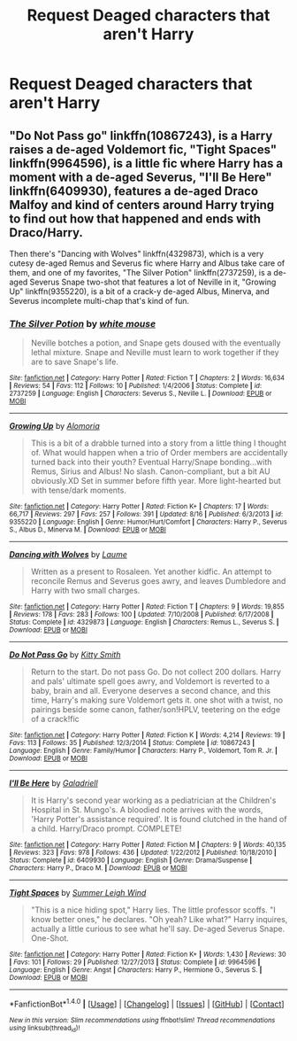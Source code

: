 #+TITLE: Request Deaged characters that aren't Harry

* Request Deaged characters that aren't Harry
:PROPERTIES:
:Author: SnarkyAndProud
:Score: 2
:DateUnix: 1511599364.0
:DateShort: 2017-Nov-25
:END:

** "Do Not Pass go" linkffn(10867243), is a Harry raises a de-aged Voldemort fic, "Tight Spaces" linkffn(9964596), is a little fic where Harry has a moment with a de-aged Severus, "I'll Be Here" linkffn(6409930), features a de-aged Draco Malfoy and kind of centers around Harry trying to find out how that happened and ends with Draco/Harry.

Then there's "Dancing with Wolves" linkffn(4329873), which is a very cutesy de-aged Remus and Severus fic where Harry and Albus take care of them, and one of my favorites, "The Silver Potion" linkffn(2737259), is a de-aged Severus Snape two-shot that features a lot of Neville in it, "Growing Up" linkffn(9355220), is a bit of a crack-y de-aged Albus, Minerva, and Severus incomplete multi-chap that's kind of fun.
:PROPERTIES:
:Author: Lucylouluna
:Score: 1
:DateUnix: 1511624946.0
:DateShort: 2017-Nov-25
:END:

*** [[http://www.fanfiction.net/s/2737259/1/][*/The Silver Potion/*]] by [[https://www.fanfiction.net/u/906746/white-mouse][/white mouse/]]

#+begin_quote
  Neville botches a potion, and Snape gets doused with the eventually lethal mixture. Snape and Neville must learn to work together if they are to save Snape's life.
#+end_quote

^{/Site/: [[http://www.fanfiction.net/][fanfiction.net]] *|* /Category/: Harry Potter *|* /Rated/: Fiction T *|* /Chapters/: 2 *|* /Words/: 16,634 *|* /Reviews/: 54 *|* /Favs/: 112 *|* /Follows/: 10 *|* /Published/: 1/4/2006 *|* /Status/: Complete *|* /id/: 2737259 *|* /Language/: English *|* /Characters/: Severus S., Neville L. *|* /Download/: [[http://www.ff2ebook.com/old/ffn-bot/index.php?id=2737259&source=ff&filetype=epub][EPUB]] or [[http://www.ff2ebook.com/old/ffn-bot/index.php?id=2737259&source=ff&filetype=mobi][MOBI]]}

--------------

[[http://www.fanfiction.net/s/9355220/1/][*/Growing Up/*]] by [[https://www.fanfiction.net/u/4329331/Alomoria][/Alomoria/]]

#+begin_quote
  This is a bit of a drabble turned into a story from a little thing I thought of. What would happen when a trio of Order members are accidentally turned back into their youth? Eventual Harry/Snape bonding...with Remus, Sirius and Albus! No slash. Canon-compliant, but a bit AU obviously.XD Set in summer before fifth year. More light-hearted but with tense/dark moments.
#+end_quote

^{/Site/: [[http://www.fanfiction.net/][fanfiction.net]] *|* /Category/: Harry Potter *|* /Rated/: Fiction K+ *|* /Chapters/: 17 *|* /Words/: 66,717 *|* /Reviews/: 297 *|* /Favs/: 257 *|* /Follows/: 391 *|* /Updated/: 8/16 *|* /Published/: 6/3/2013 *|* /id/: 9355220 *|* /Language/: English *|* /Genre/: Humor/Hurt/Comfort *|* /Characters/: Harry P., Severus S., Albus D., Minerva M. *|* /Download/: [[http://www.ff2ebook.com/old/ffn-bot/index.php?id=9355220&source=ff&filetype=epub][EPUB]] or [[http://www.ff2ebook.com/old/ffn-bot/index.php?id=9355220&source=ff&filetype=mobi][MOBI]]}

--------------

[[http://www.fanfiction.net/s/4329873/1/][*/Dancing with Wolves/*]] by [[https://www.fanfiction.net/u/871958/Laume][/Laume/]]

#+begin_quote
  Written as a present to Rosaleen. Yet another kidfic. An attempt to reconcile Remus and Severus goes awry, and leaves Dumbledore and Harry with two small charges.
#+end_quote

^{/Site/: [[http://www.fanfiction.net/][fanfiction.net]] *|* /Category/: Harry Potter *|* /Rated/: Fiction T *|* /Chapters/: 9 *|* /Words/: 19,855 *|* /Reviews/: 178 *|* /Favs/: 283 *|* /Follows/: 100 *|* /Updated/: 7/10/2008 *|* /Published/: 6/17/2008 *|* /Status/: Complete *|* /id/: 4329873 *|* /Language/: English *|* /Characters/: Remus L., Severus S. *|* /Download/: [[http://www.ff2ebook.com/old/ffn-bot/index.php?id=4329873&source=ff&filetype=epub][EPUB]] or [[http://www.ff2ebook.com/old/ffn-bot/index.php?id=4329873&source=ff&filetype=mobi][MOBI]]}

--------------

[[http://www.fanfiction.net/s/10867243/1/][*/Do Not Pass Go/*]] by [[https://www.fanfiction.net/u/1809362/Kitty-Smith][/Kitty Smith/]]

#+begin_quote
  Return to the start. Do not pass Go. Do not collect 200 dollars. Harry and pals' ultimate spell goes awry, and Voldemort is reverted to a baby, brain and all. Everyone deserves a second chance, and this time, Harry's making sure Voldemort gets it. one shot with a twist, no pairings beside some canon, father/son!HPLV, teetering on the edge of a crack!fic
#+end_quote

^{/Site/: [[http://www.fanfiction.net/][fanfiction.net]] *|* /Category/: Harry Potter *|* /Rated/: Fiction K *|* /Words/: 4,214 *|* /Reviews/: 19 *|* /Favs/: 113 *|* /Follows/: 35 *|* /Published/: 12/3/2014 *|* /Status/: Complete *|* /id/: 10867243 *|* /Language/: English *|* /Genre/: Family/Humor *|* /Characters/: Harry P., Voldemort, Tom R. Jr. *|* /Download/: [[http://www.ff2ebook.com/old/ffn-bot/index.php?id=10867243&source=ff&filetype=epub][EPUB]] or [[http://www.ff2ebook.com/old/ffn-bot/index.php?id=10867243&source=ff&filetype=mobi][MOBI]]}

--------------

[[http://www.fanfiction.net/s/6409930/1/][*/I'll Be Here/*]] by [[https://www.fanfiction.net/u/2433453/Galadriell][/Galadriell/]]

#+begin_quote
  It is Harry's second year working as a pediatrician at the Children's Hospital in St. Mungo's. A bloodied note arrives with the words, 'Harry Potter's assistance required'. It is found clutched in the hand of a child. Harry/Draco prompt. COMPLETE!
#+end_quote

^{/Site/: [[http://www.fanfiction.net/][fanfiction.net]] *|* /Category/: Harry Potter *|* /Rated/: Fiction M *|* /Chapters/: 9 *|* /Words/: 40,135 *|* /Reviews/: 323 *|* /Favs/: 978 *|* /Follows/: 436 *|* /Updated/: 1/22/2012 *|* /Published/: 10/18/2010 *|* /Status/: Complete *|* /id/: 6409930 *|* /Language/: English *|* /Genre/: Drama/Suspense *|* /Characters/: Harry P., Draco M. *|* /Download/: [[http://www.ff2ebook.com/old/ffn-bot/index.php?id=6409930&source=ff&filetype=epub][EPUB]] or [[http://www.ff2ebook.com/old/ffn-bot/index.php?id=6409930&source=ff&filetype=mobi][MOBI]]}

--------------

[[http://www.fanfiction.net/s/9964596/1/][*/Tight Spaces/*]] by [[https://www.fanfiction.net/u/2412600/Summer-Leigh-Wind][/Summer Leigh Wind/]]

#+begin_quote
  "This is a nice hiding spot," Harry lies. The little professor scoffs. "I know better ones," he declares. "Oh yeah? Like what?" Harry inquires, actually a little curious to see what he'll say. De-aged Severus Snape. One-Shot.
#+end_quote

^{/Site/: [[http://www.fanfiction.net/][fanfiction.net]] *|* /Category/: Harry Potter *|* /Rated/: Fiction K+ *|* /Words/: 1,430 *|* /Reviews/: 30 *|* /Favs/: 101 *|* /Follows/: 29 *|* /Published/: 12/27/2013 *|* /Status/: Complete *|* /id/: 9964596 *|* /Language/: English *|* /Genre/: Angst *|* /Characters/: Harry P., Hermione G., Severus S. *|* /Download/: [[http://www.ff2ebook.com/old/ffn-bot/index.php?id=9964596&source=ff&filetype=epub][EPUB]] or [[http://www.ff2ebook.com/old/ffn-bot/index.php?id=9964596&source=ff&filetype=mobi][MOBI]]}

--------------

*FanfictionBot*^{1.4.0} *|* [[[https://github.com/tusing/reddit-ffn-bot/wiki/Usage][Usage]]] | [[[https://github.com/tusing/reddit-ffn-bot/wiki/Changelog][Changelog]]] | [[[https://github.com/tusing/reddit-ffn-bot/issues/][Issues]]] | [[[https://github.com/tusing/reddit-ffn-bot/][GitHub]]] | [[[https://www.reddit.com/message/compose?to=tusing][Contact]]]

^{/New in this version: Slim recommendations using/ ffnbot!slim! /Thread recommendations using/ linksub(thread_id)!}
:PROPERTIES:
:Author: FanfictionBot
:Score: 1
:DateUnix: 1511624980.0
:DateShort: 2017-Nov-25
:END:
